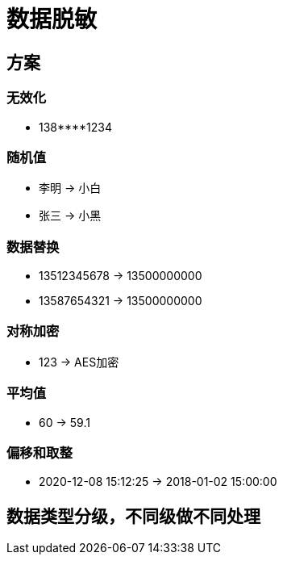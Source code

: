 
= 数据脱敏

== 方案

=== 无效化

- 138****1234

=== 随机值

- 李明 -> 小白
- 张三 -> 小黑

=== 数据替换

- 13512345678 -> 13500000000
- 13587654321 -> 13500000000

=== 对称加密

- 123 -> AES加密

=== 平均值

- 60 -> 59.1

=== 偏移和取整

- 2020-12-08 15:12:25 -> 2018-01-02 15:00:00

== 数据类型分级，不同级做不同处理
